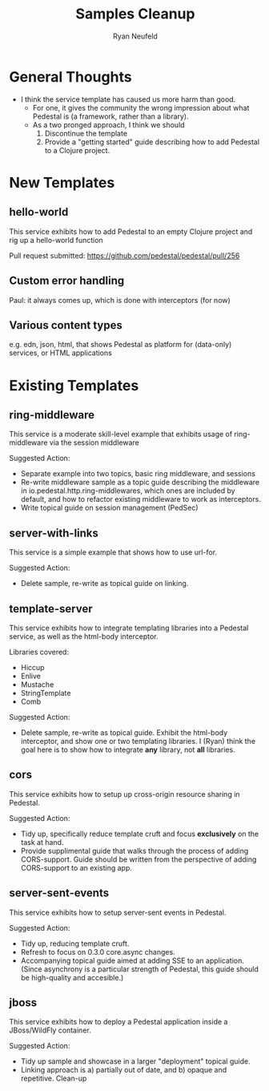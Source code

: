 #+Title: Samples Cleanup
#+Author: Ryan Neufeld
#+Created: <2014-04-25 Fri>

* General Thoughts

- I think the service template has caused us more harm than good.
  - For one, it gives the community the wrong impression about what
    Pedestal is (a framework, rather than a library).
  - As a two pronged approach, I think we should 
    1. Discontinue the template
    2. Provide a "getting started" guide describing how to add
       Pedestal to a Clojure project.

* New Templates

** hello-world

This service exhibits how to add Pedestal to an empty Clojure project
and rig up a hello-world function

Pull request submitted: https://github.com/pedestal/pedestal/pull/256

** Custom error handling 

Paul: it always comes up, which is done with interceptors (for now)

** Various content types

e.g. edn, json, html, that shows Pedestal as platform for (data-only) services, or HTML applications

* Existing Templates

** ring-middleware

This service is a moderate skill-level example that exhibits usage of
ring-middleware via the session middleware

Suggested Action:
- Separate example into two topics, basic ring middleware, and sessions
- Re-write middleware sample as a topic guide describing the
  middleware in io.pedestal.http.ring-middlewares, which ones are
  included by default, and how to refactor existing middleware to work
  as interceptors.
- Write topical guide on session management (PedSec)

** server-with-links

This service is a simple example that shows how to use url-for.

Suggested Action:
- Delete sample, re-write as topical guide on linking.

** template-server

This service exhibits how to integrate templating libraries into a
Pedestal service, as well as the html-body interceptor.

Libraries covered:

- Hiccup
- Enlive
- Mustache
- StringTemplate
- Comb

Suggested Action:

- Delete sample, re-write as topical guide. Exhibit the html-body
  interceptor, and show one or two templating libraries. I (Ryan)
  think the goal here is to show how to integrate *any* library, not
  *all* libraries.
  
** cors

This service exhibits how to setup up cross-origin resource sharing in
Pedestal.

Suggested Action:
- Tidy up, specifically reduce template cruft and focus *exclusively*
  on the task at hand.
- Provide supplimental guide that walks through the process of adding
  CORS-support. Guide should be written from the perspective of adding
  CORS-support to an existing app.

** server-sent-events

This service exhibits how to setup server-sent events in Pedestal.

Suggested Action:
- Tidy up, reducing template cruft.
- Refresh to focus on 0.3.0 core.async changes.
- Accompanying topical guide aimed at adding SSE to an
  application. (Since asynchrony is a particular strength of Pedestal,
  this guide should be high-quality and accesible.)

** jboss

This service exhibits how to deploy a Pedestal application inside a
JBoss/WildFly container.

Suggested Action:
- Tidy up sample and showcase in a larger "deployment" topical guide.
- Linking approach is a) partially out of date, and b) opaque and
  repetitive. Clean-up

